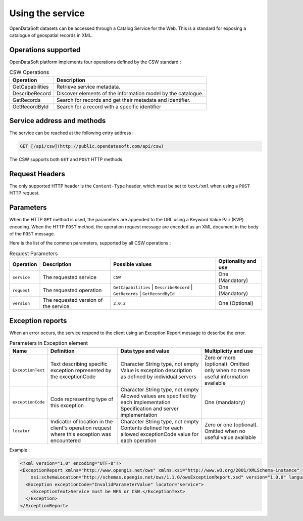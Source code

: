 Using the service
=================

OpenDataSoft datasets can be accessed through a Catalog Service for the Web. This is a standard for exposing a
catalogue of geospatial records in XML.

Operations supported
--------------------

OpenDataSoft platform implements four operations defined by the CSW standard :

.. list-table:: CSW Operations
   :header-rows: 1

   * * Operation
     * Description
   * * GetCapabilities
     * Retrieve service metadata.
   * * DescribeRecord
     * Discover elements of the information model by the catalogue.
   * * GetRecords
     * Search for records and get their metadata and identifier.
   * * GetRecordById
     * Search for a record with a specific identifier

Service address and methods
---------------------------
The service can be reached at the following entry address :

.. code-block:: http

    GET [/api/csw](http://public.opendatasoft.com/api/csw)

The CSW supports both ``GET`` and ``POST`` HTTP methods.

Request Headers
---------------
The only supported HTTP header is the ``Content-Type`` header, which must be set to ``text/xml`` when using a ``POST``
HTTP request.

Parameters
----------
When the HTTP ``GET`` method is used, the parameters are appended to the URL using a Keyword Value Pair (KVP)
encoding.
When the HTTP ``POST`` method, the operation request message are encoded as an XML document in the body
of the ``POST`` message.

Here is the list of the common parameters, supported by all CSW operations :

.. list-table:: Request Parameters
   :header-rows: 1

   * * Operation
     * Description
     * Possible values
     * Optionality and use
   * * ``service``
     * The requested service
     * ``CSW``
     * One (Mandatory)
   * * ``request``
     * The requested operation
     * ``GetCapabilities`` | ``DescribeRecord`` | ``GetRecords`` | ``GetRecordById``
     * One (Mandatory)
   * * ``version``
     * The requested version of the service.
     * ``2.0.2``
     * One (Optional)

Exception reports
-----------------
When an error occurs, the service respond to the client using an Exception Report message to describe the error.

.. list-table:: Parameters in Exception element
   :header-rows: 1

   * * Name
     * Definition
     * Data type and value
     * Multiplicity and use
   * * ``ExceptionText``
     * Text describing specific exception represented by the exceptionCode
     * Character String type, not empty Value is exception description as defined by individual servers
     * Zero or more (optional). Omitted only when no more useful information available
   * * ``exceptionCode``
     * Code representing type of this exception
     * Character String type, not empty Allowed values are specified by each Implementation Specification and server
       implementation
     * One (mandatory)
   * * ``locator``
     * Indicator of location in the client's operation request where this exception was encountered
     * Character String type, not empty Contents defined for each allowed exceptionCode value for each operation
     * Zero or one (optional). Omitted when no useful value available

Example :

.. code-block:: xml

    <?xml version="1.0" encoding="UTF-8"?>
    <ExceptionReport xmlns="http://www.opengis.net/ows" xmlns:xsi="http://www.w3.org/2001/XMLSchema-instance"
        xsi:schemaLocation="http://schemas.opengis.net/ows/1.1.0/owsExceptionReport.xsd" version="1.0.0" language="en">
      <Exception exceptionCode="InvalidParameterValue" locator="service">
        <ExceptionText>Service must be WFS or CSW.</ExceptionText>
      </Exception>
    </ExceptionReport>
